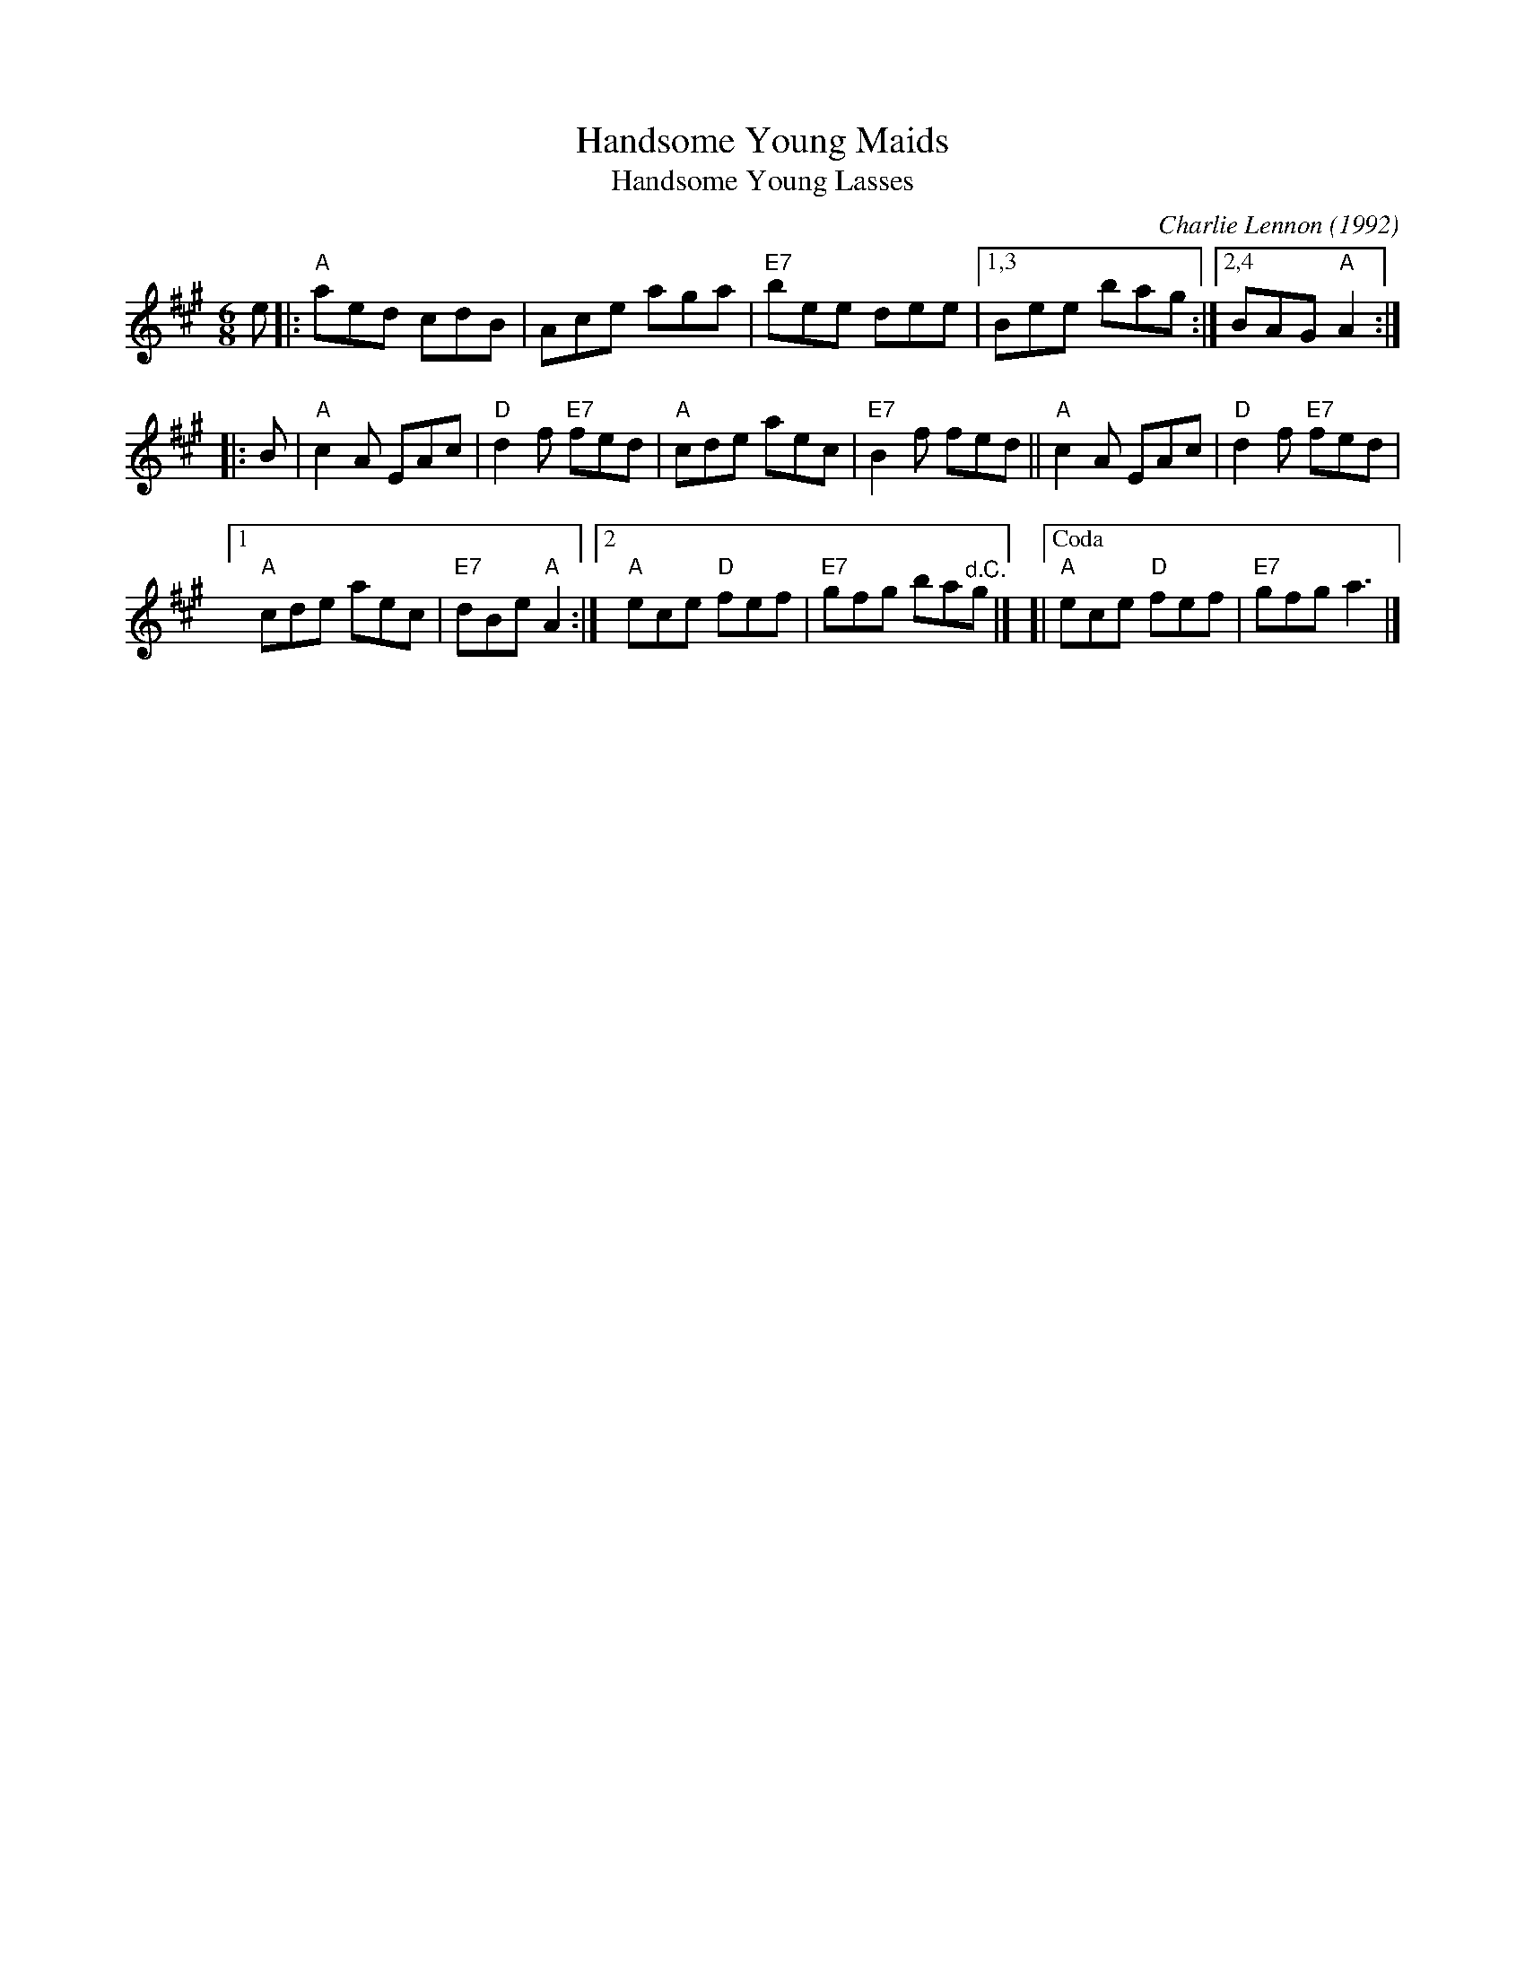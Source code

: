 X: 1
T: Handsome Young Maids
T: Handsome Young Lasses
C: Charlie Lennon (1992)
M: 6/8
Z: 2019 John Chambers <jc:trillian.mit.edu>
B: Portland Coll p.84
R: jig
K: A
e |:\
"A"aed cdB | Ace aga |\
"E7"bee dee |[1,3 Bee bag :|[2,4 BAG "A"A2 :|
|: B |\
"A"c2A EAc | "D"d2f "E7"fed |\
"A"cde aec | "E7"B2f fed ||\
"A"c2A EAc | "D"d2f "E7"fed |
[1 "A"cde aec | "E7"dBe "A"A2 :|\
[2 "A"ece "D"fef | "E7"gfg ba"^d.C."g |]\
[|["Coda" "A"ece "D"fef | "E7"gfg a3 |]
